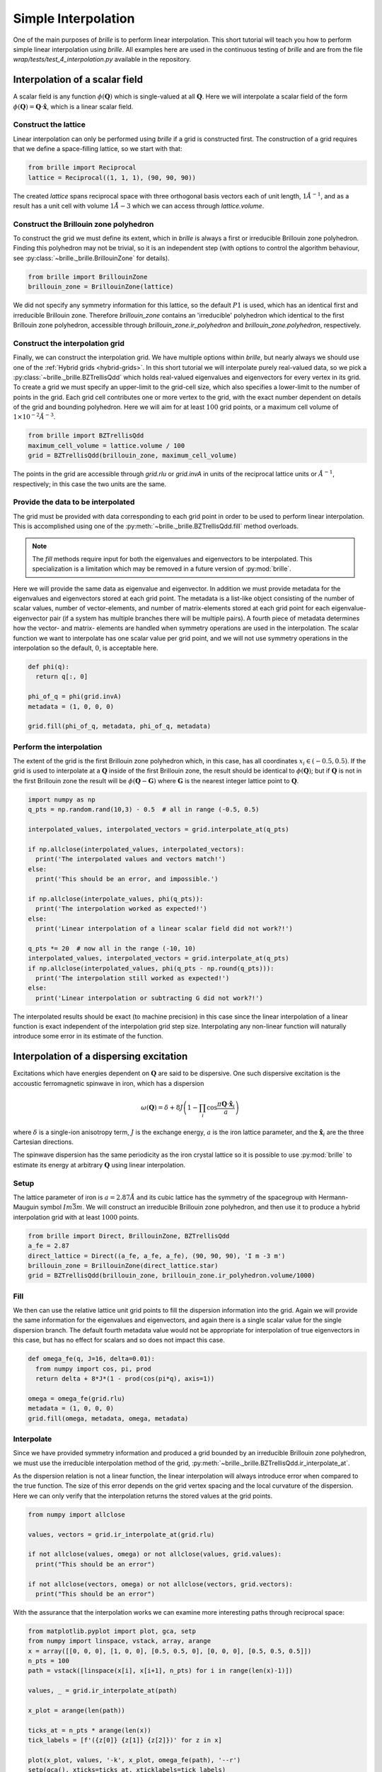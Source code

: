 ====================
Simple Interpolation
====================

One of the main purposes of `brille` is to perform linear interpolation.
This short tutorial will teach you how to perform simple linear interpolation using `brille`.
All examples here are used in the continuous testing of `brille` and are
from the file `wrap/tests/test_4_interpolation.py` available in the repository.

Interpolation of a scalar field
-------------------------------

A scalar field is any function :math:`\phi(\mathbf{Q})` which is single-valued
at all :math:`\mathbf{Q}`. Here we will interpolate a scalar field of the form
:math:`\phi(\mathbf{Q}) = \mathbf{Q}\cdot\hat{\mathbf{x}}`, which is a linear
scalar field.

Construct the lattice
^^^^^^^^^^^^^^^^^^^^^

Linear interpolation can only be performed using `brille` if a grid is constructed first.
The construction of a grid requires that we define a space-filling lattice,
so we start with that:

.. code-block:: python

  from brille import Reciprocal
  lattice = Reciprocal((1, 1, 1), (90, 90, 90))

The created `lattice` spans reciprocal space with three orthogonal basis vectors
each of unit length, :math:`1 \AA^{-1}`, and as a result has a unit cell with
volume :math:`1 \AA{-3}` which we can access through `lattice.volume`.

Construct the Brillouin zone polyhedron
^^^^^^^^^^^^^^^^^^^^^^^^^^^^^^^^^^^^^^^

To construct the grid we must define its extent, which in `brille` is always a
first or irreducible Brillouin zone polyhedron. Finding this polyhedron may not
be trivial, so it is an independent step (with options to control the algorithm
behaviour, see :py:class:`~brille._brille.BrillouinZone` for details).

.. code-block:: python

  from brille import BrillouinZone
  brillouin_zone = BrillouinZone(lattice)

We did not specify any symmetry information for this lattice, so the default
:math:`P 1` is used, which has an identical first and irreducible Brillouin zone.
Therefore `brillouin_zone` contains an 'irreducible' polyhedron which identical to the
first Brillouin zone polyhedron, accessible through `brillouin_zone.ir_polyhedron`
and `brillouin_zone.polyhedron`, respectively.

Construct the interpolation grid
^^^^^^^^^^^^^^^^^^^^^^^^^^^^^^^^

Finally, we can construct the interpolation grid. We have multiple options
within `brille`, but nearly always we should use one of the :ref:`Hybrid grids <hybrid-grids>`.
In this short tutorial we will interpolate purely real-valued data, so we pick
a :py:class:`~brille._brille.BZTrellisQdd` which holds real-valued eigenvalues
and eigenvectors for every vertex in its grid.
To create a grid we must specify an upper-limit to the grid-cell size, which
also specifies a lower-limit to the number of points in the grid.
Each grid cell contributes one or more vertex to the grid, with the exact
number dependent on details of the grid and bounding polyhedron.
Here we will aim for at least :math:`100` grid points, or a maximum cell
volume of :math:`1\times10^{-2} \AA^{-3}`.

.. code-block:: python

  from brille import BZTrellisQdd
  maximum_cell_volume = lattice.volume / 100
  grid = BZTrellisQdd(brillouin_zone, maximum_cell_volume)

The points in the grid are accessible through `grid.rlu` or `grid.invA` in
units of the reciprocal lattice units or :math:`\AA^{-1}`, respectively;
in this case the two units are the same.

Provide the data to be interpolated
^^^^^^^^^^^^^^^^^^^^^^^^^^^^^^^^^^^

The grid must be provided with data corresponding to each grid point in order
to be used to perform linear interpolation. This is accomplished using one of
the :py:meth:`~brille._brille.BZTrellisQdd.fill` method overloads.

.. note::
  The `fill` methods require input for both the eigenvalues and eigenvectors
  to be interpolated. This specialization is a limitation which may be removed
  in a future version of :py:mod:`brille`.

Here we will provide the same data as eigenvalue and eigenvector.
In addition we must provide metadata for the eigenvalues and eigenvectors stored
at each grid point. The metadata is a list-like object consisting of the number
of scalar values, number of vector-elements, and number of matrix-elements stored
at each grid point for each eigenvalue-eigenvector pair (if a system has multiple
branches there will be multiple pairs).
A fourth piece of metadata determines how the vector- and matrix- elements are
handled when symmetry operations are used in the interpolation.
The scalar function we want to interpolate has one scalar value per grid point,
and we will not use symmetry operations in the interpolation so the
default, :math:`0`, is acceptable here.

.. code-block:: python

  def phi(q):
    return q[:, 0]

  phi_of_q = phi(grid.invA)
  metadata = (1, 0, 0, 0)

  grid.fill(phi_of_q, metadata, phi_of_q, metadata)


Perform the interpolation
^^^^^^^^^^^^^^^^^^^^^^^^^

The extent of the grid is the first Brillouin zone polyhedron which, in this
case, has all coordinates :math:`x_i \in (-0.5, 0.5)`.
If the grid is used to interpolate at a :math:`\mathbf{Q}` inside of the first
Brillouin zone, the result should be identical to :math:`\phi(\mathbf{Q})`;
but if :math:`\mathbf{Q}` is not in the first Brillouin zone the result will be
:math:`\phi(\mathbf{Q} - \mathbf{G})` where :math:`\mathbf{G}` is the nearest
integer lattice point to :math:`\mathbf{Q}`.

.. code-block:: python

  import numpy as np
  q_pts = np.random.rand(10,3) - 0.5  # all in range (-0.5, 0.5)

  interpolated_values, interpolated_vectors = grid.interpolate_at(q_pts)

  if np.allclose(interpolated_values, interpolated_vectors):
    print('The interpolated values and vectors match!')
  else:
    print('This should be an error, and impossible.')

  if np.allclose(interpolate_values, phi(q_pts)):
    print('The interpolation worked as expected!')
  else:
    print('Linear interpolation of a linear scalar field did not work?!')

  q_pts *= 20  # now all in the range (-10, 10)
  interpolated_values, interpolated_vectors = grid.interpolate_at(q_pts)
  if np.allclose(interpolated_values, phi(q_pts - np.round(q_pts))):
    print('The interpolation still worked as expected!')
  else:
    print('Linear interpolation or subtracting G did not work?!')

The interpolated results should be exact (to machine precision) in this case
since the linear interpolation of a linear function is exact independent of the
interpolation grid step size.
Interpolating any non-linear function will naturally introduce some error in its
estimate of the function.


Interpolation of a dispersing excitation
----------------------------------------

Excitations which have energies dependent on :math:`\mathbf{Q}` are said to be
dispersive. One such dispersive excitation is the accoustic ferromagnetic
spinwave in iron, which has a dispersion

.. math::
  \omega(\mathbf{Q}) = \delta + 8 J \left(1 - \prod_i\cos \frac{\pi \mathbf{Q}\cdot\hat{\mathbf{x}}_i}{a}\right)

where :math:`\delta` is a single-ion anisotropy term, :math:`J` is the exchange
energy, :math:`a` is the iron lattice parameter, and the :math:`\hat{\mathbf{x}}_i`
are the three Cartesian directions.

The spinwave dispersion has the same periodicity as the iron crystal lattice so
it is possible to use :py:mod:`brille` to estimate its energy at arbitrary
:math:`\mathbf{Q}` using linear interpolation.

Setup
^^^^^
The lattice parameter of iron is :math:`a = 2.87 \AA` and its cubic lattice has
the symmetry of the spacegroup with Hermann-Mauguin symbol :math:`I m \bar{3} m`.
We will construct an irreducible Brillouin zone polyhedron, and then use it to
produce a hybrid interpolation grid with at least :math:`1000` points.

.. code:: python

  from brille import Direct, BrillouinZone, BZTrellisQdd
  a_fe = 2.87
  direct_lattice = Direct((a_fe, a_fe, a_fe), (90, 90, 90), 'I m -3 m')
  brillouin_zone = BrillouinZone(direct_lattice.star)
  grid = BZTrellisQdd(brillouin_zone, brillouin_zone.ir_polyhedron.volume/1000)

Fill
^^^^

We then can use the relative lattice unit grid points to fill the dispersion
information into the grid. Again we will provide the same information for the
eigenvalues and eigenvectors, and again there is a single scalar value for the
single dispersion branch. The default fourth metadata value would not be
appropriate for interpolation of true eigenvectors in this case, but has no
effect for scalars and so does not impact this case.

.. code:: python

  def omega_fe(q, J=16, delta=0.01):
    from numpy import cos, pi, prod
    return delta + 8*J*(1 - prod(cos(pi*q), axis=1))

  omega = omega_fe(grid.rlu)
  metadata = (1, 0, 0, 0)
  grid.fill(omega, metadata, omega, metadata)


Interpolate
^^^^^^^^^^^

Since we have provided symmetry information and produced a grid bounded by
an irreducible Brillouin zone polyhedron, we must use the irreducible
interpolation method of the grid, :py:meth:`~brille._brille.BZTrellisQdd.ir_interpolate_at`.

As the dispersion relation is not a linear function, the linear interpolation
will always introduce error when compared to the true function.
The size of this error depends on the grid vertex spacing and the local
curvature of the dispersion.
Here we can only verify that the interpolation returns the stored values at the
grid points.

.. code:: python

  from numpy import allclose

  values, vectors = grid.ir_interpolate_at(grid.rlu)

  if not allclose(values, omega) or not allclose(values, grid.values):
    print("This should be an error")

  if not allclose(vectors, omega) or not allclose(vectors, grid.vectors):
    print("This should be an error")


With the assurance that the interpolation works we can examine more interesting
paths through reciprocal space:

.. code:: python

  from matplotlib.pyplot import plot, gca, setp
  from numpy import linspace, vstack, array, arange
  x = array([[0, 0, 0], [1, 0, 0], [0.5, 0.5, 0], [0, 0, 0], [0.5, 0.5, 0.5]])
  n_pts = 100
  path = vstack([linspace(x[i], x[i+1], n_pts) for i in range(len(x)-1)])

  values, _ = grid.ir_interpolate_at(path)

  x_plot = arange(len(path))

  ticks_at = n_pts * arange(len(x))
  tick_labels = [f'({z[0]} {z[1]} {z[2]})' for z in x]

  plot(x_plot, values, '-k', x_plot, omega_fe(path), '--r')
  setp(gca(), xticks=ticks_at, xticklabels=tick_labels)
  setp(gca(), ylabel=r'$\omega(\mathbf{Q})$', xlabel=r'$\mathbf{Q}$')

Produces the following plot:

.. figure:: tutorial_02_fig0.svg
  :align: center

  Interpolated iron spinwave dispersion (black) and exact solution (red).


On closer inspection, the linear-interpolation introduced errors are more obvious

.. figure:: tutorial_02_fig1.svg
  :align: center

  Enlarged region of interpolated iron spinwave dispersion (black) and exact solution (red).
